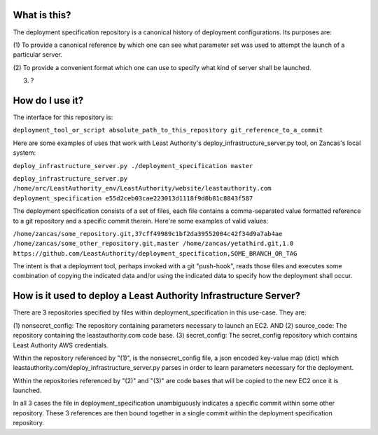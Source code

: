What is this?
-------------

The deployment specification repository is a canonical history of deployment configurations.  Its 
purposes are:

(1) To provide a canonical reference by which one can see what parameter set was used to
attempt the launch of a particular server.

(2) To provide a convenient format which one can use to specify what kind of server shall be
launched.

(3) ?

How do I use it?
----------------

The interface for this repository is:

``deployment_tool_or_script absolute_path_to_this_repository git_reference_to_a_commit``

Here are some examples of uses that work with Least Authority's
deploy_infrastructure_server.py tool, on Zancas's local system:

``deploy_infrastructure_server.py ./deployment_specification master``

``deploy_infrastructure_server.py /home/arc/LeastAuthority_env/LeastAuthority/website/leastauthority.com deployment_specification e55d2ceb03cae223013d1118f9d8b81c8843f587``

The deployment specification consists of a set of files, each file contains a comma-separated value
formatted reference to a git repository and a specific commit therein. Here're some examples of
valid values:

``/home/zancas/some_repository.git,37cff49989c1bf2da39552004c42f34d9a7ab4ae  
/home/zancas/some_other_repository.git,master
/home/zancas/yetathird.git,1.0
https://github.com/LeastAuthority/deployment_specification,SOME_BRANCH_OR_TAG``

The intent is that a deployment tool, perhaps invoked with a git "push-hook", reads those files and 
executes some combination of copying the indicated data and/or using the indicated data to specify 
how the deployment shall occur.

How is it used to deploy a Least Authority Infrastructure Server?
-----------------------------------------------------------------

There are 3 repositories specified by files within deployment_specification in this use-case.
They are:

(1) nonsecret_config: The repository containing parameters necessary to launch an EC2.
AND
(2) source_code: The repository containing the leastauthority.com code base.
(3) secret_config: The secret_config repository which contains Least Authority AWS credentials.

Within the repository referenced by "(1)", is the nonsecret_config file, a json encoded key-value 
map (dict) which leastauthority.com/deploy_infrastructure_server.py parses in order to learn
parameters necessary for the deployment.

Within the repositories referenced by "(2)" and "(3)" are code bases that will be copied to the
new EC2 once it is launched.

In all 3 cases the file in deployment_specification unambiguously indicates a specific commit within
some other repository.  These 3 references are then bound together in a single commit within the
deployment specification repository.
